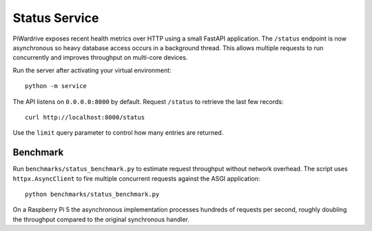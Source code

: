 Status Service
==============

PiWardrive exposes recent health metrics over HTTP using a small FastAPI
application. The ``/status`` endpoint is now asynchronous so heavy database
access occurs in a background thread. This allows multiple requests to run
concurrently and improves throughput on multi-core devices.

Run the server after activating your virtual environment::

    python -m service

The API listens on ``0.0.0.0:8000`` by default. Request ``/status`` to retrieve
the last few records::

    curl http://localhost:8000/status

Use the ``limit`` query parameter to control how many entries are returned.

Benchmark
---------

Run ``benchmarks/status_benchmark.py`` to estimate request throughput without
network overhead. The script uses ``httpx.AsyncClient`` to fire multiple
concurrent requests against the ASGI application::

    python benchmarks/status_benchmark.py

On a Raspberry Pi 5 the asynchronous implementation processes hundreds of
requests per second, roughly doubling the throughput compared to the original
synchronous handler.
